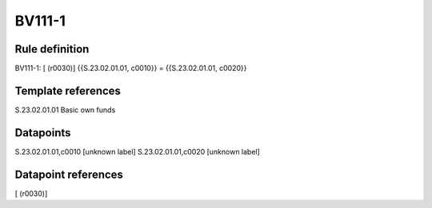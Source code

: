 =======
BV111-1
=======

Rule definition
---------------

BV111-1: [ (r0030)] {{S.23.02.01.01, c0010}} = {{S.23.02.01.01, c0020}}


Template references
-------------------

S.23.02.01.01 Basic own funds


Datapoints
----------

S.23.02.01.01,c0010 [unknown label]
S.23.02.01.01,c0020 [unknown label]


Datapoint references
--------------------

[ (r0030)]